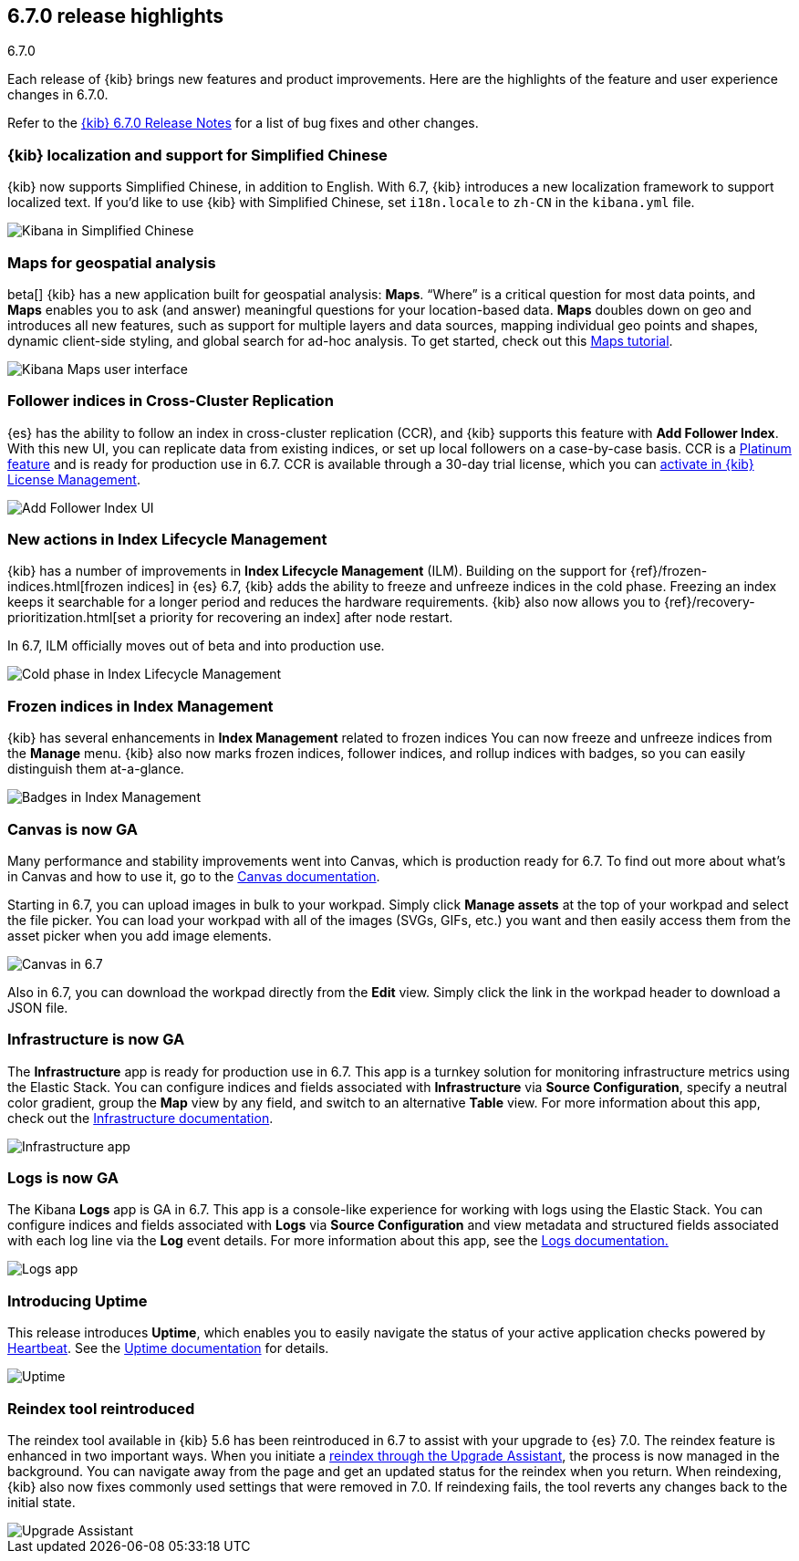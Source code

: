[[release-highlights-6.7.0]]
== 6.7.0 release highlights
++++
<titleabbrev>6.7.0</titleabbrev>
++++

Each release of {kib} brings new features and product improvements. 
Here are the highlights of the feature and user experience changes in 6.7.0.

Refer to the <<release-notes-6.7.0, {kib} 6.7.0 Release Notes>> for a list of
bug fixes and other changes.

[float]
=== {kib} localization and support for Simplified Chinese

{kib} now supports Simplified Chinese, in addition to English. With 6.7, 
{kib} introduces a new localization framework to support localized text. 
If you’d like to use {kib} with Simplified Chinese, set `i18n.locale` to 
`zh-CN` in the `kibana.yml` file.

[role="screenshot"]
image::images/highlights-6.7.0-localization.png[Kibana in Simplified Chinese]

[float]
=== Maps for geospatial analysis

beta[] {kib} has a new application built for geospatial analysis: *Maps*.  “Where” is 
a critical question for most data points, and *Maps* enables you to ask 
(and answer) meaningful questions for your location-based data. *Maps*
doubles down on geo and introduces all new features, such as support for 
multiple layers and data sources, mapping individual geo points and shapes, 
dynamic client-side styling, and global search for ad-hoc analysis. 
To get started, check out this <<maps-getting-started, Maps tutorial>>. 

[role="screenshot"]
image::images/highlights-6.7.0-maps.png[Kibana Maps user interface]

[float]
=== Follower indices in Cross-Cluster Replication

{es} has the ability to follow an index in cross-cluster replication (CCR), 
and {kib} supports this feature with *Add Follower Index*.  With this new UI, 
you can replicate data from existing indices, or set up local followers on 
a case-by-case basis. CCR is a https://www.elastic.co/subscriptions[Platinum feature]
and is ready for production use in 6.7. CCR is available through a 30-day trial license,
which you can <<managing-licenses, activate in {kib} License Management>>.

[role="screenshot"]
image::images/highlights-6.7.0-add-follower.png[Add Follower Index UI]

[float]
=== New actions in Index Lifecycle Management

{kib} has a number of improvements in *Index Lifecycle Management* (ILM). Building 
on the support for {ref}/frozen-indices.html[frozen indices] in {es} 6.7, {kib} 
adds the ability to freeze and 
unfreeze indices in the cold phase. Freezing an index keeps it searchable for a longer 
period and reduces the hardware requirements. {kib} also now allows you to 
{ref}/recovery-prioritization.html[set a priority for recovering an index]
after node restart. 

In 6.7, ILM officially moves out of beta and into production use.

[role="screenshot"]
image::images/highlights-6.7.0-ilm.png[Cold phase in Index Lifecycle Management]

[float]
=== Frozen indices in Index Management

{kib} has several enhancements in *Index Management* related to frozen indices  
You can now freeze and unfreeze indices from the *Manage* menu. {kib} also now
marks frozen indices, follower indices, and rollup indices with badges, 
so you can easily distinguish them at-a-glance. 

[role="screenshot"]
image::images/highlights-6.7.0-index-management.png[Badges in Index Management]

[float]
=== Canvas is now GA

Many performance and stability improvements went into Canvas, which is production 
ready for 6.7. To find out more about what's in Canvas and how to use it,
go to the <<canvas, Canvas documentation>>.

Starting in 6.7, you can upload images in bulk to your workpad. Simply click 
*Manage assets* at the top of your workpad and select the file picker. You can 
load your workpad with all of the images (SVGs, GIFs, etc.) you want and then 
easily access them from the asset picker when you add image elements.

[role="screenshot"]
image::images/highlights-6.7.0-canvas.png[Canvas in 6.7]

Also in 6.7, you can download the workpad directly from the *Edit* view. 
Simply click the link in the workpad header to download a JSON file.  


[float]
=== Infrastructure is now GA

The *Infrastructure* app is ready for production use in 6.7. This app 
is a turnkey solution for monitoring infrastructure metrics using the Elastic Stack. 
You can configure indices and fields associated with *Infrastructure*
via *Source Configuration*, specify a neutral color gradient, group the *Map* 
view by any field, and switch to an alternative *Table* view. For more information 
about this app, check out the <<xpack-infra, Infrastructure documentation>>.

[role="screenshot"]
image::images/highlights-6.7.0-infrastructure.png[Infrastructure app]

[float]
=== Logs is now GA

The Kibana *Logs* app is GA in 6.7. This app is a console-like experience 
for working with logs using the Elastic Stack. You can configure indices and 
fields associated with *Logs* via *Source Configuration* and view 
metadata and structured fields associated with each log line via the *Log* event 
details. For more information about this app, see the
<<xpack-logs, Logs documentation.>>

[role="screenshot"]
image::images/highlights-6.7.0-logs.png[Logs app]



[float]
===  Introducing Uptime

This release introduces *Uptime*, which enables you to easily navigate the 
status of your active application checks powered by 
https://www.elastic.co/products/beats/heartbeat[Heartbeat]. See the 
<<xpack-uptime, Uptime documentation>> for details.


[role="screenshot"]
image::images/highlights-6.7.0-uptime.png[Uptime]


[float]
=== Reindex tool reintroduced

The reindex tool available in {kib} 5.6 has been reintroduced in 6.7 to assist 
with your upgrade to {es} 7.0. The reindex feature is enhanced in two important ways. 
When you initiate a <<upgrade-assistant, reindex through the Upgrade Assistant>>, the process is now 
managed in the background. You can navigate away from the page and get an 
updated status for the reindex when you return. When reindexing, {kib} also now 
fixes commonly used settings that were removed in 7.0. If 
reindexing fails, the tool reverts any changes back to the initial state.


[role="screenshot"]
image::images/highlights-6.7.0-ua.png[Upgrade Assistant]


